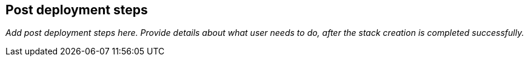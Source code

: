 // Add steps as necessary for accessing the software, post-configuration, and testing. Don’t include full usage instructions for your software, but add links to your product documentation for that information.
//Should any sections not be applicable, remove them

== Post deployment steps

_Add post deployment steps here. Provide details about what user needs to do, after the stack creation is completed successfully._